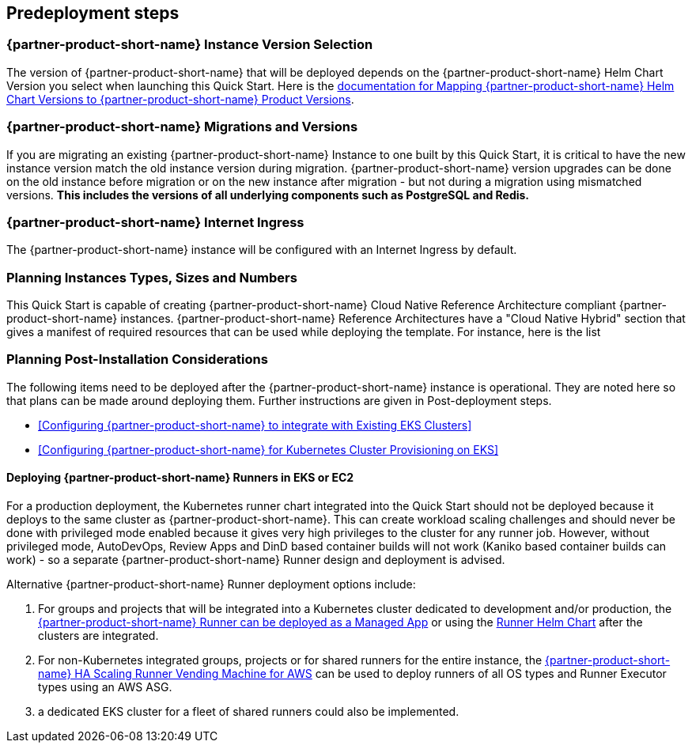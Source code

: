 //Include any predeployment steps here, such as signing up for a Marketplace AMI or making any changes to a partner account. If there are no predeployment steps, leave this file empty.

== Predeployment steps

=== {partner-product-short-name} Instance Version Selection

The version of {partner-product-short-name} that will be deployed depends on the {partner-product-short-name} Helm Chart Version you select when launching this Quick Start.  Here is the https://docs.gitlab.com/charts/installation/version_mappings.html[documentation for Mapping {partner-product-short-name} Helm Chart Versions to {partner-product-short-name} Product Versions^].

=== {partner-product-short-name} Migrations and Versions

If you are migrating an existing {partner-product-short-name} Instance to one built by this Quick Start, it is critical to have the new instance version match the old instance version during migration.  {partner-product-short-name} version upgrades can be done on the old instance before migration or on the new instance after migration - but not during a migration using mismatched versions. **This includes the versions of all underlying components such as PostgreSQL and Redis.**

=== {partner-product-short-name} Internet Ingress

The {partner-product-short-name} instance will be configured with an Internet Ingress by default.

=== Planning Instances Types, Sizes and Numbers

This Quick Start is capable of creating {partner-product-short-name} Cloud Native Reference Architecture compliant {partner-product-short-name} instances. {partner-product-short-name} Reference Architectures have a "Cloud Native Hybrid" section that gives a manifest of required resources that can be used while deploying the template.  For instance, here is the list

=== Planning Post-Installation Considerations

The following items need to be deployed after the {partner-product-short-name} instance is operational. They are noted here so that plans can be made around deploying them. Further instructions are given in Post-deployment steps.

* <<Configuring {partner-product-short-name} to integrate with Existing EKS Clusters>>
* <<Configuring {partner-product-short-name} for Kubernetes Cluster Provisioning on EKS>>

==== Deploying {partner-product-short-name} Runners in EKS or EC2

For a production deployment, the Kubernetes runner chart integrated into the Quick Start should not be deployed because it deploys to the same cluster as {partner-product-short-name}. This can create workload scaling challenges and should never be done with privileged mode enabled because it gives very high privileges to the cluster for any runner job.  However, without privileged mode, AutoDevOps, Review Apps and DinD based container builds will not work (Kaniko based container builds can work) - so a separate {partner-product-short-name} Runner design and deployment is advised.

Alternative {partner-product-short-name} Runner deployment options include:

. For groups and projects that will be integrated into a Kubernetes cluster dedicated to development and/or production, the https://docs.gitlab.com/ee/user/clusters/applications.html#gitlab-runner[{partner-product-short-name} Runner can be deployed as a Managed App^] or using the https://docs.gitlab.com/runner/install/kubernetes.html[Runner Helm Chart^] after the clusters are integrated.
. For non-Kubernetes integrated groups, projects or for shared runners for the entire instance, the https://gitlab.com/guided-explorations/aws/gitlab-runner-autoscaling-aws-asg[{partner-product-short-name} HA Scaling Runner Vending Machine for AWS^] can be used to deploy runners of all OS types and Runner Executor types using an AWS ASG.
. a dedicated EKS cluster for a fleet of shared runners could also be implemented.
